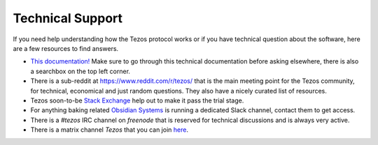 .. _support:

Technical Support
=================

If you need help understanding how the Tezos protocol works or if you
have technical question about the software, here are a few resources
to find answers.

- `This documentation! <http://tezos.gitlab.io/>`_
  Make sure to go through this technical documentation before asking
  elsewhere, there is also a searchbox on the top left corner.
- There is a sub-reddit at https://www.reddit.com/r/tezos/ that is the
  main meeting point for the Tezos community, for technical,
  economical and just random questions. They also have a nicely
  curated list of resources.
- Tezos soon-to-be `Stack Exchange
  <http://area51.stackexchange.com/proposals/120123/tezos>`_ help out
  to make it pass the trial stage.
- For anything baking related `Obsidian Systems
  <https://obsidian.systems>`_ is running a dedicated Slack channel,
  contact them to get access.
- There is a *#tezos* IRC channel on *freenode* that is reserved for
  technical discussions and is always very active.
- There is a matrix channel *Tezos* that you can join `here <https://riot.im/app/#/room/#tezos:matrix.org>`_.
